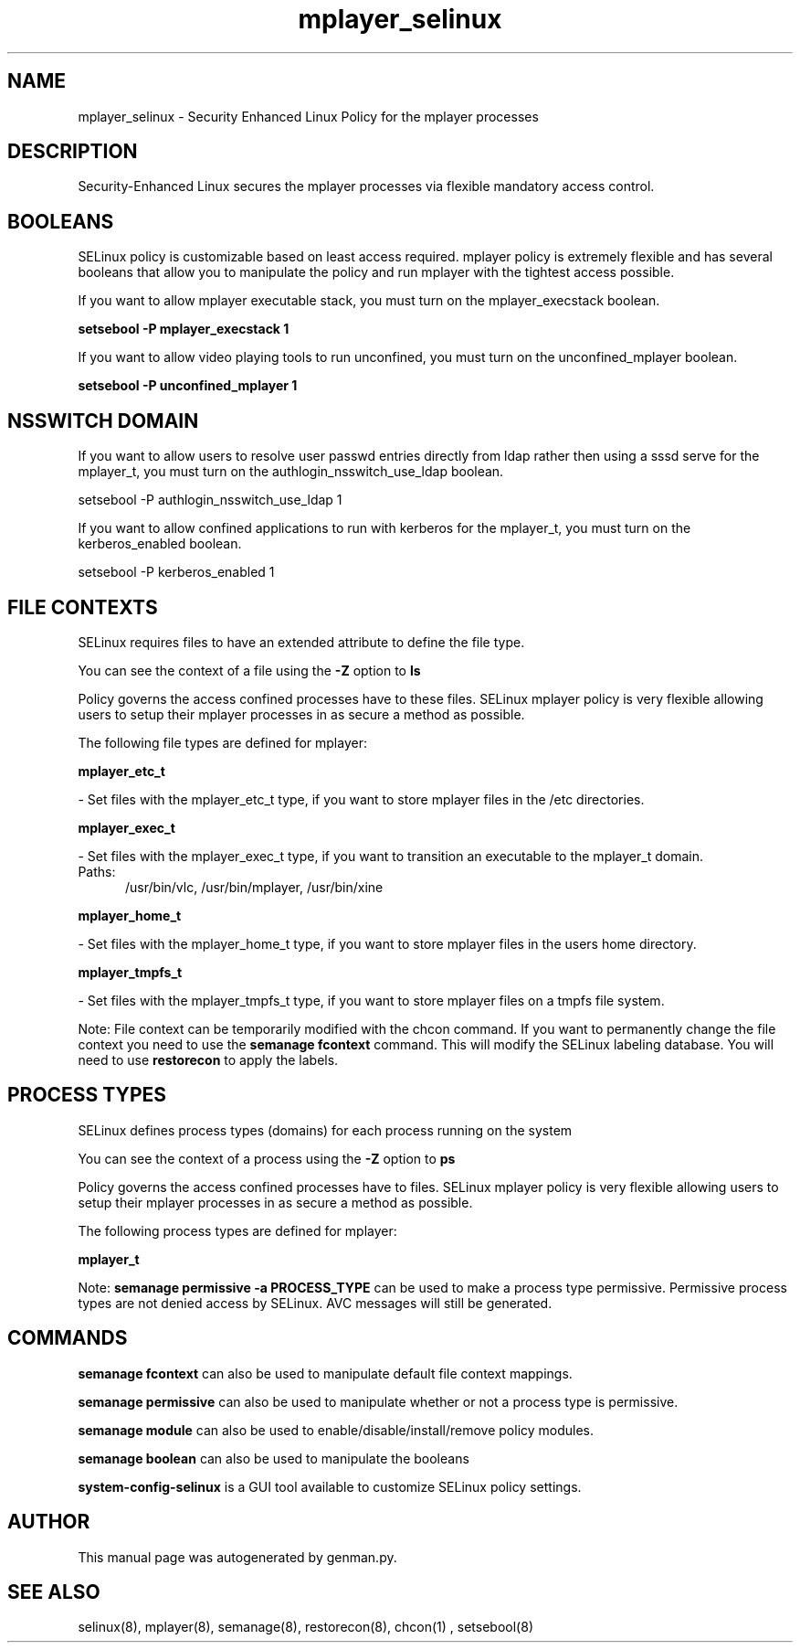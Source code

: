 .TH  "mplayer_selinux"  "8"  "mplayer" "dwalsh@redhat.com" "mplayer SELinux Policy documentation"
.SH "NAME"
mplayer_selinux \- Security Enhanced Linux Policy for the mplayer processes
.SH "DESCRIPTION"

Security-Enhanced Linux secures the mplayer processes via flexible mandatory access
control.  

.SH BOOLEANS
SELinux policy is customizable based on least access required.  mplayer policy is extremely flexible and has several booleans that allow you to manipulate the policy and run mplayer with the tightest access possible.


.PP
If you want to allow mplayer executable stack, you must turn on the mplayer_execstack boolean.

.EX
.B setsebool -P mplayer_execstack 1
.EE

.PP
If you want to allow video playing tools to run unconfined, you must turn on the unconfined_mplayer boolean.

.EX
.B setsebool -P unconfined_mplayer 1
.EE

.SH NSSWITCH DOMAIN

.PP
If you want to allow users to resolve user passwd entries directly from ldap rather then using a sssd serve for the mplayer_t, you must turn on the authlogin_nsswitch_use_ldap boolean.

.EX
setsebool -P authlogin_nsswitch_use_ldap 1
.EE

.PP
If you want to allow confined applications to run with kerberos for the mplayer_t, you must turn on the kerberos_enabled boolean.

.EX
setsebool -P kerberos_enabled 1
.EE

.SH FILE CONTEXTS
SELinux requires files to have an extended attribute to define the file type. 
.PP
You can see the context of a file using the \fB\-Z\fP option to \fBls\bP
.PP
Policy governs the access confined processes have to these files. 
SELinux mplayer policy is very flexible allowing users to setup their mplayer processes in as secure a method as possible.
.PP 
The following file types are defined for mplayer:


.EX
.PP
.B mplayer_etc_t 
.EE

- Set files with the mplayer_etc_t type, if you want to store mplayer files in the /etc directories.


.EX
.PP
.B mplayer_exec_t 
.EE

- Set files with the mplayer_exec_t type, if you want to transition an executable to the mplayer_t domain.

.br
.TP 5
Paths: 
/usr/bin/vlc, /usr/bin/mplayer, /usr/bin/xine

.EX
.PP
.B mplayer_home_t 
.EE

- Set files with the mplayer_home_t type, if you want to store mplayer files in the users home directory.


.EX
.PP
.B mplayer_tmpfs_t 
.EE

- Set files with the mplayer_tmpfs_t type, if you want to store mplayer files on a tmpfs file system.


.PP
Note: File context can be temporarily modified with the chcon command.  If you want to permanently change the file context you need to use the 
.B semanage fcontext 
command.  This will modify the SELinux labeling database.  You will need to use
.B restorecon
to apply the labels.

.SH PROCESS TYPES
SELinux defines process types (domains) for each process running on the system
.PP
You can see the context of a process using the \fB\-Z\fP option to \fBps\bP
.PP
Policy governs the access confined processes have to files. 
SELinux mplayer policy is very flexible allowing users to setup their mplayer processes in as secure a method as possible.
.PP 
The following process types are defined for mplayer:

.EX
.B mplayer_t 
.EE
.PP
Note: 
.B semanage permissive -a PROCESS_TYPE 
can be used to make a process type permissive. Permissive process types are not denied access by SELinux. AVC messages will still be generated.

.SH "COMMANDS"
.B semanage fcontext
can also be used to manipulate default file context mappings.
.PP
.B semanage permissive
can also be used to manipulate whether or not a process type is permissive.
.PP
.B semanage module
can also be used to enable/disable/install/remove policy modules.

.B semanage boolean
can also be used to manipulate the booleans

.PP
.B system-config-selinux 
is a GUI tool available to customize SELinux policy settings.

.SH AUTHOR	
This manual page was autogenerated by genman.py.

.SH "SEE ALSO"
selinux(8), mplayer(8), semanage(8), restorecon(8), chcon(1)
, setsebool(8)